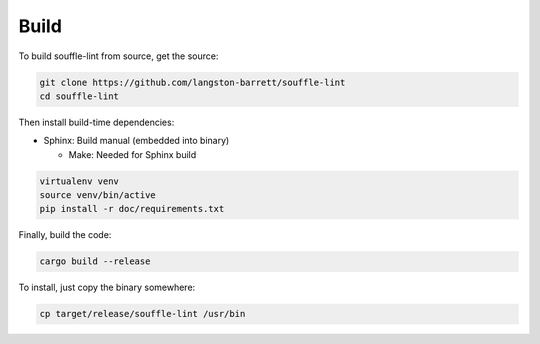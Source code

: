 =====
Build
=====

To build souffle-lint from source, get the source:

.. code-block:: bash

   git clone https://github.com/langston-barrett/souffle-lint
   cd souffle-lint

Then install build-time dependencies:

- Sphinx: Build manual (embedded into binary)

  * Make: Needed for Sphinx build

.. code-block:: bash

   virtualenv venv
   source venv/bin/active
   pip install -r doc/requirements.txt

Finally, build the code:

.. code-block:: bash

   cargo build --release

To install, just copy the binary somewhere:

.. code-block:: bash

   cp target/release/souffle-lint /usr/bin
